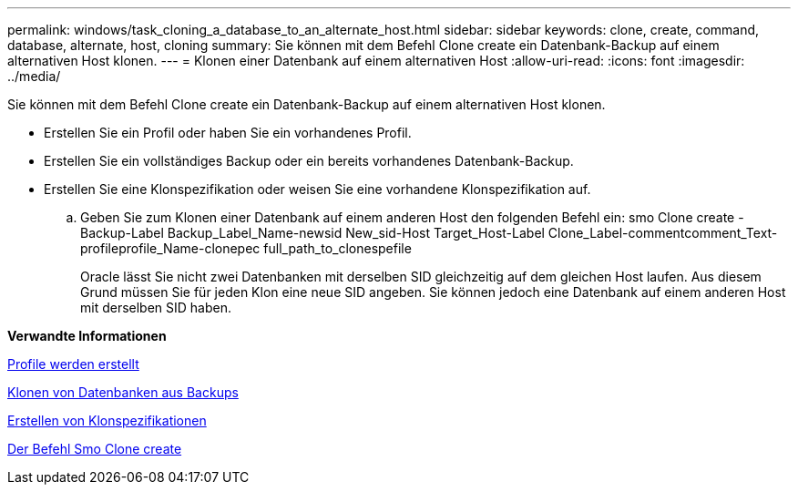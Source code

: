 ---
permalink: windows/task_cloning_a_database_to_an_alternate_host.html 
sidebar: sidebar 
keywords: clone, create, command, database, alternate, host, cloning 
summary: Sie können mit dem Befehl Clone create ein Datenbank-Backup auf einem alternativen Host klonen. 
---
= Klonen einer Datenbank auf einem alternativen Host
:allow-uri-read: 
:icons: font
:imagesdir: ../media/


[role="lead"]
Sie können mit dem Befehl Clone create ein Datenbank-Backup auf einem alternativen Host klonen.

* Erstellen Sie ein Profil oder haben Sie ein vorhandenes Profil.
* Erstellen Sie ein vollständiges Backup oder ein bereits vorhandenes Datenbank-Backup.
* Erstellen Sie eine Klonspezifikation oder weisen Sie eine vorhandene Klonspezifikation auf.
+
.. Geben Sie zum Klonen einer Datenbank auf einem anderen Host den folgenden Befehl ein: smo Clone create -Backup-Label Backup_Label_Name-newsid New_sid-Host Target_Host-Label Clone_Label-commentcomment_Text-profileprofile_Name-clonepec full_path_to_clonespefile
+
Oracle lässt Sie nicht zwei Datenbanken mit derselben SID gleichzeitig auf dem gleichen Host laufen. Aus diesem Grund müssen Sie für jeden Klon eine neue SID angeben. Sie können jedoch eine Datenbank auf einem anderen Host mit derselben SID haben.





*Verwandte Informationen*

xref:task_creating_profiles.adoc[Profile werden erstellt]

xref:task_cloning_databases_from_backups.adoc[Klonen von Datenbanken aus Backups]

xref:task_creating_clone_specifications.adoc[Erstellen von Klonspezifikationen]

xref:reference_the_smosmsapclone_create_command.adoc[Der Befehl Smo Clone create]
